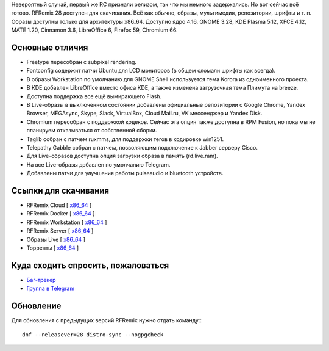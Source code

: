 .. title: Вышел RFRemix 28
.. slug: vyshel-rfremix-28
.. date: 2018-05-04 17:37:23 UTC+03:00
.. tags: rfremix
.. category: RFRemix
.. link: 
.. backlinks: none
.. description: 
.. type: text
.. author: Tigro

Невероятный случай, первый же RC признали релизом, так что мы немного задержались. Но вот сейчас всё готово. RFRemix 28 доступен для скачивания. Всё как обычно, образы, мультимедия, репозитории, шрифты и т. п. Образы доступны только для архитектуры x86_64. Доступно ядро 4.16, GNOME 3.28, KDE Plasma 5.12, XFCE 4.12, MATE 1.20, Cinnamon 3.6, LibreOffice 6, Firefox 59, Chromium 66.

.. image:: /images/rfremix28.png
   :align: center

Основные отличия
================
* Freetype пересобран с subpixel rendering.
* Fontconfig содержит патчи Ubuntu для LCD мониторов (в общем сломали шрифты как всегда).
* В образы Workstation по умолчанию для GNOME Shell используется тема Korora из одноименного проекта.
* В KDE добавлен LibreOffice вместо офиса KDE, а также изменена загрузочная тема Плимута на breeze.
* Доступна поддержка все ещё вымирающего Flash.
* В Live-образы в выключенном состоянии добавлены официальные репозитории с Google Chrome, Yandex Browser, MEGAsync, Skype, Slack, VirtualBox, Cloud Mail.ru, VK мессенджер и Yandex Disk.
* Chromium пересобран с поддержкой кодеков. Сейчас эта опция также доступна в RPM Fusion, но пока мы не планируем отказываться от собственной сборки.
* Taglib собран с патчем ruxmms, для поддержки тегов в кодировке win1251.
* Telepathy Gabble собран с патчем, позволяющим подключение к Jabber серверу Cisco.
* Для Live-образов доступна опция загрузки образа в память (rd.live.ram).
* На все Live-образы добавлен по умолчанию Telegram.
* Добавлены патчи для улучшения работы pulseaudio и bluetooth устройств.

Ссылки для скачивания
=====================

* RFRemix Cloud [ `x86_64 <https://mirror.yandex.ru/fedora/russianfedora/releases/RFRemix/28/CloudImages/x86_64/images/>`__ ]
* RFRemix Docker [ `x86_64 <https://mirror.yandex.ru/fedora/russianfedora/releases/RFRemix/28/Docker/x86_64/images/>`__ ]
* RFRemix Workstation [ `x86_64 <https://mirror.yandex.ru/fedora/russianfedora/releases/RFRemix/28/Workstation/x86_64/iso>`__ ]
* RFRemix Server [ `x86_64 <https://mirror.yandex.ru/fedora/russianfedora/releases/RFRemix/28/Server/x86_64/iso>`__ ]
* Образы Live [ `x86_64 <https://mirror.yandex.ru/fedora/russianfedora/releases/RFRemix/28/Spins/x86_64>`__ ]
* Торренты [ `x86_64 <https://mirror.yandex.ru/fedora/russianfedora/releases/RFRemix/28/Torrents/x86_64>`__ ]

Куда сходить спросить, пожаловаться
===================================

* `Баг-трекер <http://redmine.russianfedora.pro/>`_
* `Группа в Telegram <https://telegram.me/russianfedora>`_

Обновление
==========

Для обновления с предыдущих версий RFRemix нужно отдать команду:::

        dnf --releasever=28 distro-sync --nogpgcheck

